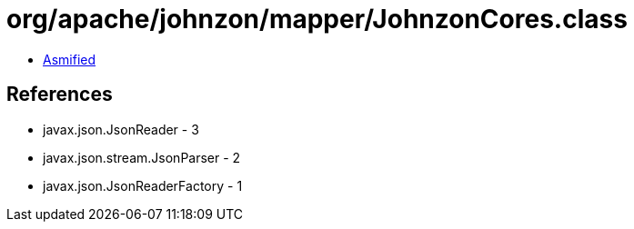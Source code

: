 = org/apache/johnzon/mapper/JohnzonCores.class

 - link:JohnzonCores-asmified.java[Asmified]

== References

 - javax.json.JsonReader - 3
 - javax.json.stream.JsonParser - 2
 - javax.json.JsonReaderFactory - 1
